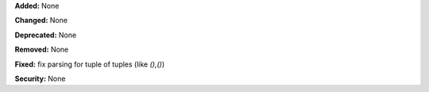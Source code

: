 **Added:** None

**Changed:** None

**Deprecated:** None

**Removed:** None

**Fixed:** fix parsing for tuple of tuples (like `(),()`)

**Security:** None
